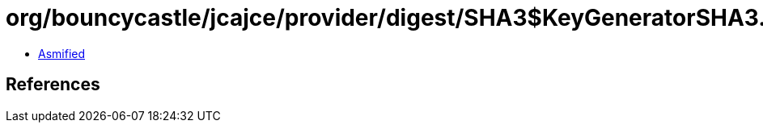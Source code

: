 = org/bouncycastle/jcajce/provider/digest/SHA3$KeyGeneratorSHA3.class

 - link:SHA3$KeyGeneratorSHA3-asmified.java[Asmified]

== References

